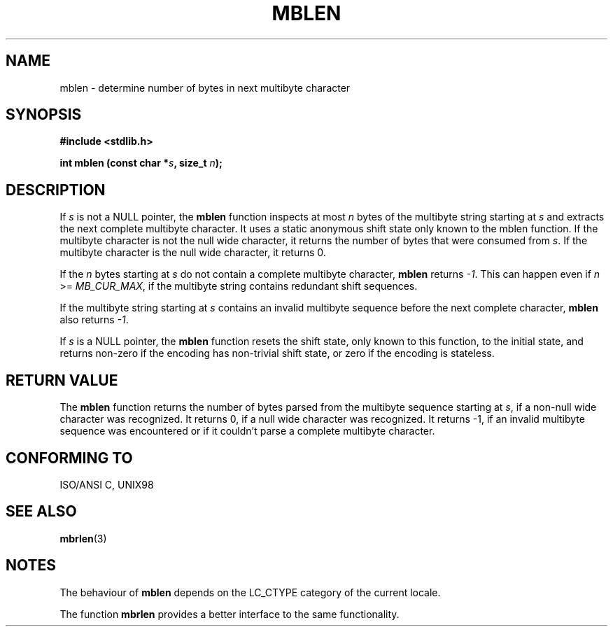 .\" Copyright (c) Bruno Haible <haible@clisp.cons.org>
.\"
.\" This is free documentation; you can redistribute it and/or
.\" modify it under the terms of the GNU General Public License as
.\" published by the Free Software Foundation; either version 2 of
.\" the License, or (at your option) any later version.
.\"
.\" References consulted:
.\"   GNU glibc-2 source code and manual
.\"   Dinkumware C library reference http://www.dinkumware.com/
.\"   OpenGroup's Single Unix specification http://www.UNIX-systems.org/online.html
.\"   ISO/IEC 9899:1999
.\"
.TH MBLEN 3  "July 25, 1999" "GNU" "Linux Programmer's Manual"
.SH NAME
mblen \- determine number of bytes in next multibyte character
.SH SYNOPSIS
.nf
.B #include <stdlib.h>
.sp
.BI "int mblen (const char *" s ", size_t " n );
.fi
.SH DESCRIPTION
If \fIs\fP is not a NULL pointer, the \fBmblen\fP function inspects at most
\fIn\fP bytes of the multibyte string starting at \fIs\fP and extracts the
next complete multibyte character. It uses a static anonymous shift state only
known to the mblen function. If the multibyte character is not the null wide
character, it returns the number of bytes that were consumed from \fIs\fP. If
the multibyte character is the null wide character, it returns 0.
.PP
If the \fIn\fP bytes starting at \fIs\fP do not contain a complete multibyte
character, \fBmblen\fP returns \fI-1\fP. This can happen even if
\fIn\fP >= \fIMB_CUR_MAX\fP, if the multibyte string contains redundant shift
sequences.
.PP
If the multibyte string starting at \fIs\fP contains an invalid multibyte
sequence before the next complete character, \fBmblen\fP also returns \fI-1\fP.
.PP
If \fIs\fP is a NULL pointer, the \fBmblen\fP function
.\" The Dinkumware doc and the Single Unix specification say this, but
.\" glibc doesn't implement this.
resets the shift state, only known to this function, to the initial state, and
returns non-zero if the encoding has non-trivial shift state, or zero if the
encoding is stateless.
.SH "RETURN VALUE"
The \fBmblen\fP function returns the number of bytes parsed from the multibyte
sequence starting at \fIs\fP, if a non-null wide character was recognized.
It returns 0, if a null wide character was recognized. It returns -1, if an
invalid multibyte sequence was encountered or if it couldn't parse a complete
multibyte character.
.SH "CONFORMING TO"
ISO/ANSI C, UNIX98
.SH "SEE ALSO"
.BR mbrlen (3)
.SH NOTES
The behaviour of \fBmblen\fP depends on the LC_CTYPE category of the
current locale.
.PP
The function \fBmbrlen\fP provides a better interface to the same
functionality.
